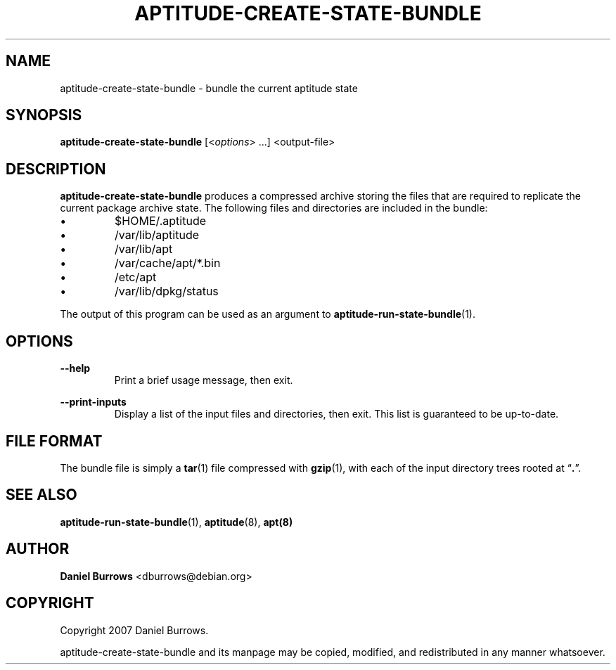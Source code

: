 .\" Title: \fBaptitude-create-state-bundle\fR
.\" Author: Daniel Burrows <dburrows@debian.org>
.\" Date: 7/8/2007
.TH "\f8APTITUDE-CREATE-STATE-BUNDLE\fR" "1" "7/8/2007" "aptitude-create-state-bundle" "aptitude utilities"
.SH "NAME"
aptitude-create-state-bundle \- bundle the current aptitude state
.SH "SYNOPSIS"
\fBaptitude-create-state-bundle\fR [<\fIoptions\fR> ...] <output-file>
.SH "DESCRIPTION"
.PP
\fBaptitude-create-state-bundle\fR produces a compressed archive storing
the files that are required to replicate the current package archive
state.  The following files and directories are included in the bundle:
.IP \(bu
$HOME/.aptitude
.IP \(bu
/var/lib/aptitude
.IP \(bu
/var/lib/apt
.IP \(bu
/var/cache/apt/*.bin
.IP \(bu
/etc/apt
.IP \(bu
/var/lib/dpkg/status
.PP
The output of this program can be used as an argument to
\fBaptitude-run-state-bundle\fR(1).
.SH "OPTIONS"
.PP
\fB--help\fR
.RS
Print a brief usage message, then exit.
.RE
.PP
\fB--print-inputs\fR
.RS
Display a list of the input files and directories, then exit.  This
list is guaranteed to be up-to-date.
.RE
.SH "FILE FORMAT"
The bundle file is simply a \fBtar\fR(1) file compressed with
\fBgzip\fR(1), with each of the input directory trees rooted at \(lq\fB.\fR\(rq.
.SH "SEE ALSO"
.PP
\fBaptitude-run-state-bundle\fR(1), \fBaptitude\fR(8), \fBapt(8)\fR
.SH "AUTHOR"
.PP
\fBDaniel Burrows\fR <\&dburrows@debian.org\&>
.SH "COPYRIGHT"
.PP
Copyright 2007 Daniel Burrows.

aptitude-create-state-bundle and its manpage may be copied, modified, and
redistributed in any manner whatsoever.
